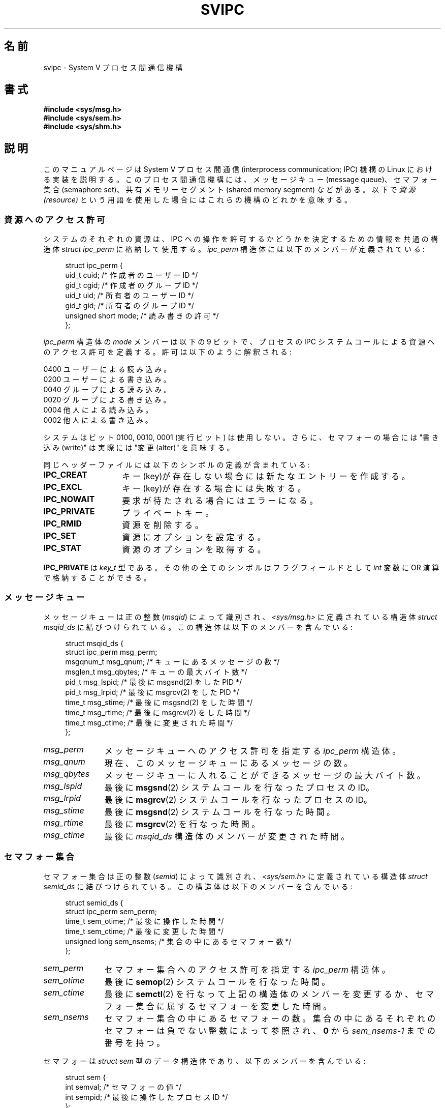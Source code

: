 .\" Copyright 1993 Giorgio Ciucci (giorgio@crcc.it)
.\"
.\" %%%LICENSE_START(VERBATIM)
.\" Permission is granted to make and distribute verbatim copies of this
.\" manual provided the copyright notice and this permission notice are
.\" preserved on all copies.
.\"
.\" Permission is granted to copy and distribute modified versions of this
.\" manual under the conditions for verbatim copying, provided that the
.\" entire resulting derived work is distributed under the terms of a
.\" permission notice identical to this one.
.\"
.\" Since the Linux kernel and libraries are constantly changing, this
.\" manual page may be incorrect or out-of-date.  The author(s) assume no
.\" responsibility for errors or omissions, or for damages resulting from
.\" the use of the information contained herein.  The author(s) may not
.\" have taken the same level of care in the production of this manual,
.\" which is licensed free of charge, as they might when working
.\" professionally.
.\"
.\" Formatted or processed versions of this manual, if unaccompanied by
.\" the source, must acknowledge the copyright and authors of this work.
.\" %%%LICENSE_END
.\"
.\" FIXME . There is now duplication of some of the information
.\" below in semctl.2, msgctl.2, and shmctl.2 -- MTK, Nov 04
.\"
.\" FIXME . Ultimately, there should probably be
.\" svmq_overview(7), svshm_overview(7), and sem_overview(7)
.\" that provide an overview of each System V IPC mechanism.
.\" In that case:
.\"   * Those files should add a discussion of the /proc/sysvipc
.\"     interfaces.
.\"   * Documentation of the various /proc interfaces should move into
.\"     those files (from proc(5)), and references in the various *.2
.\"     pages that refer to the /proc files should be adjusted.
.\"   * The only part that uniquely belongs in svipc(7) is perphaps
.\"     the discussion of ipc_perm.
.\"
.\"*******************************************************************
.\"
.\" This file was generated with po4a. Translate the source file.
.\"
.\"*******************************************************************
.\"
.\" Japanese Version Copyright (c) 1998 HANATAKA Shinya
.\"         all rights reserved.
.\" Translated Wed Feb 11 21:29:14 JST 1998
.\"         by HANATAKA Shinya <hanataka@abyss.rim.or.jp>
.\"
.TH SVIPC 7 2014\-09\-21 Linux "Linux Programmer's Manual"
.SH 名前
svipc \- System V プロセス間通信機構
.SH 書式
.nf
\fB#include <sys/msg.h>\fP
\fB#include <sys/sem.h>\fP
\fB#include <sys/shm.h>\fP
.fi
.SH 説明
このマニュアルページは System V プロセス間通信 (interprocess communication; IPC) 機構の Linux に
おける実装を説明する。 このプロセス間通信機構には、 メッセージキュー (message queue)、セマフォー集合 (semaphore set)、
共有メモリーセグメント (shared memory segment) などがある。以下で \fI資源 (resource)\fP
という用語を使用した場合にはこれらの機構のどれかを意味する。
.SS 資源へのアクセス許可
システムのそれぞれの資源は、IPC への操作を許可するかどうかを決定する ための情報を共通の構造体 \fIstruct ipc_perm\fP
に格納して使用する。 \fIipc_perm\fP 構造体には以下のメンバーが定義されている:
.in +4n
.nf

struct ipc_perm {
    uid_t          cuid;   /* 作成者のユーザーID */
    gid_t          cgid;   /* 作成者のグループID */
    uid_t          uid;    /* 所有者のユーザーID */
    gid_t          gid;    /* 所有者のグループID */
    unsigned short mode;   /* 読み書きの許可 */
};
.fi
.in
.PP
\fIipc_perm\fP 構造体の \fImode\fP メンバーは以下の 9 ビットで、プロセスの IPC システムコール
による資源へのアクセス許可を定義する。 許可は以下のように解釈される:
.sp
.nf
    0400    ユーザーによる読み込み。
    0200    ユーザーによる書き込み。
.sp .5
    0040    グループによる読み込み。
    0020    グループによる書き込み。
.sp .5
    0004    他人による読み込み。
    0002    他人による書き込み。
.fi
.PP
システムはビット 0100, 0010, 0001 (実行ビット) は使用しない。 さらに、セマフォーの場合には "書き込み(write)" は実際には
"変更(alter)" を意味する。
.PP
同じヘッダーファイルには以下のシンボルの定義が含まれている:
.TP  14
\fBIPC_CREAT\fP
キー(key)が存在しない場合には新たなエントリーを作成する。
.TP 
\fBIPC_EXCL\fP
キー(key)が存在する場合には失敗する。
.TP 
\fBIPC_NOWAIT\fP
要求が待たされる場合にはエラーになる。
.TP 
\fBIPC_PRIVATE\fP
プライベートキー。
.TP 
\fBIPC_RMID\fP
資源を削除する。
.TP 
\fBIPC_SET\fP
資源にオプションを設定する。
.TP 
\fBIPC_STAT\fP
資源のオプションを取得する。
.PP
\fBIPC_PRIVATE\fP は \fIkey_t\fP 型である。その他の全てのシンボルはフラグフィールドとして \fIint\fP 変数に OR
演算で格納することができる。
.SS メッセージキュー
メッセージキューは正の整数 (\fImsqid\fP)  によって識別され、 \fI<sys/msg.h>\fP に定義されている構造体
\fIstruct msqid_ds\fP に結びつけられている。 この構造体は以下のメンバーを含んでいる:
.in +4n
.nf

struct msqid_ds {
    struct ipc_perm msg_perm;
    msgqnum_t       msg_qnum;    /* キューにあるメッセージの数 */
    msglen_t        msg_qbytes;  /* キューの最大バイト数 */
    pid_t           msg_lspid;   /* 最後に msgsnd(2) をした PID */
    pid_t           msg_lrpid;   /* 最後に msgrcv(2) をした PID */
    time_t          msg_stime;   /* 最後に msgsnd(2) をした時間 */
    time_t          msg_rtime;   /* 最後に msgrcv(2) をした時間 */
    time_t          msg_ctime;   /* 最後に変更された時間 */
};
.fi
.in
.TP  11
\fImsg_perm\fP
メッセージキューへのアクセス許可を指定する \fIipc_perm\fP 構造体。
.TP 
\fImsg_qnum\fP
現在、このメッセージキューにあるメッセージの数。
.TP 
\fImsg_qbytes\fP
メッセージキューに入れることができるメッセージの最大バイト数。
.TP 
\fImsg_lspid\fP
最後に \fBmsgsnd\fP(2)  システムコールを行なったプロセスの ID。
.TP 
\fImsg_lrpid\fP
最後に \fBmsgrcv\fP(2)  システムコールを行なったプロセスの ID。
.TP 
\fImsg_stime\fP
最後に \fBmsgsnd\fP(2)  システムコールを行なった時間。
.TP 
\fImsg_rtime\fP
最後に \fBmsgrcv\fP(2)  を行なった時間。
.TP 
\fImsg_ctime\fP
最後に \fImsqid_ds\fP 構造体のメンバーが変更された時間。
.SS セマフォー集合
セマフォー集合は正の整数 (\fIsemid\fP)  によって識別され、 \fI<sys/sem.h>\fP に定義されている構造体
\fIstruct semid_ds\fP に結びつけられている。 この構造体は以下のメンバーを含んでいる:
.in +4n
.nf

struct semid_ds {
    struct ipc_perm sem_perm;
    time_t          sem_otime;   /* 最後に操作した時間 */
    time_t          sem_ctime;   /* 最後に変更した時間 */
    unsigned long   sem_nsems;   /* 集合の中にあるセマフォー数 */
};
.fi
.in
.TP  11
\fIsem_perm\fP
セマフォー集合へのアクセス許可を指定する \fIipc_perm\fP 構造体。
.TP 
\fIsem_otime\fP
最後に \fBsemop\fP(2)  システムコールを行なった時間。
.TP 
\fIsem_ctime\fP
最後に \fBsemctl\fP(2)  を行なって上記の構造体のメンバーを変更するか、セマフォー集合に属する セマフォーを変更した時間。
.TP 
\fIsem_nsems\fP
セマフォー集合の中にあるセマフォーの数。 集合の中にあるそれぞれのセマフォーは負でない整数によって参照され、 \fB0\fP から
\fIsem_nsems\-1\fP までの番号を持つ。
.PP
セマフォーは \fIstruct sem\fP 型のデータ構造体であり、以下のメンバーを含んでいる:
.in +4n
.nf

.\"    unsigned short semncnt; /* nr awaiting semval to increase */
.\"    unsigned short semzcnt; /* nr awaiting semval = 0 */
struct sem {
    int semval;  /* セマフォーの値 */
    int sempid;  /* 最後に操作したプロセス ID */
};
.fi
.in
.TP  11
\fIsemval\fP
セマフォー値: 負でない整数。
.TP 
\fIsempid\fP
.\".TP
.\".I semncnt
.\"Number of processes suspended awaiting for
.\".I semval
.\"to increase.
.\".TP
.\".I semznt
.\"Number of processes suspended awaiting for
.\".I semval
.\"to become zero.
このセマフォーを最後に操作したプロセスの ID。
.SS 共有メモリーセグメント
共有メモリーセグメントは正の整数 (\fIshmid\fP)  によって識別され、 \fI<sys/shm.h>\fP に定義されている
\fIstruct shmid_ds\fP 構造体に結びつけられている。 この構造体は以下のメンバーを含んでいる:
.in +4n
.nf

struct shmid_ds {
    struct ipc_perm shm_perm;
    size_t          shm_segsz;   /* セグメントのサイズ */
    pid_t           shm_cpid;    /* 作成者のプロセス ID */
    pid_t           shm_lpid;    /* 最後に操作したプロセス ID */
    shmatt_t        shm_nattch;  /* 現在、付加している数 */
    time_t          shm_atime;   /* 最後に付加した時間 */
    time_t          shm_dtime;   /* 最後に分離した時間 */
    time_t          shm_ctime;   /* 最後に変更した時間 */
};
.fi
.in
.TP  11
\fIshm_perm\fP
共有メモリーセグメントへのアクセス許可を指定した \fIipc_perm\fP 構造体。
.TP 
\fIshm_segsz\fP
共有メモリーセグメントのバイト数。
.TP 
\fIshm_cpid\fP
共有メモリーセグメントを作成したプロセスの ID。
.TP 
\fIshm_lpid\fP
最後に \fBshmat\fP(2)  または \fBshmdt\fP(2)  システムコールを実行したプロセスの ID。
.TP 
\fIshm_nattch\fP
この共有メモリーセグメントをメモリーに付加 (attach) しているプロセスの数。
.TP 
\fIshm_atime\fP
最後に \fBshmat\fP(2)  システムコールを行なった時間。
.TP 
\fIshm_dtime\fP
最後に \fBshmdt\fP(2)  システムコールを行なった時間。
.TP 
\fIshm_ctime\fP
最後に \fBshmctl\fP(2)  システムコールを行なって、 \fIshmid_ds\fP 構造体を変更した時間。
.SS "IPC 名前空間"
System V IPC オブジェクトと IPC 名前空間の相互の影響に関する議論は \fBnamespaces\fP(7) を参照。
.SH 関連項目
\fBipcmk\fP(1), \fBipcrm\fP(1), \fBipcs\fP(1), \fBipc\fP(2), \fBmsgctl\fP(2), \fBmsgget\fP(2),
\fBmsgrcv\fP(2), \fBmsgsnd\fP(2), \fBsemctl\fP(2), \fBsemget\fP(2), \fBsemop\fP(2),
\fBshmat\fP(2), \fBshmctl\fP(2), \fBshmdt\fP(2), \fBshmget\fP(2), \fBftok\fP(3),
\fBnamespaces\fP(7)
.SH この文書について
この man ページは Linux \fIman\-pages\fP プロジェクトのリリース 3.79 の一部
である。プロジェクトの説明とバグ報告に関する情報は
http://www.kernel.org/doc/man\-pages/ に書かれている。
